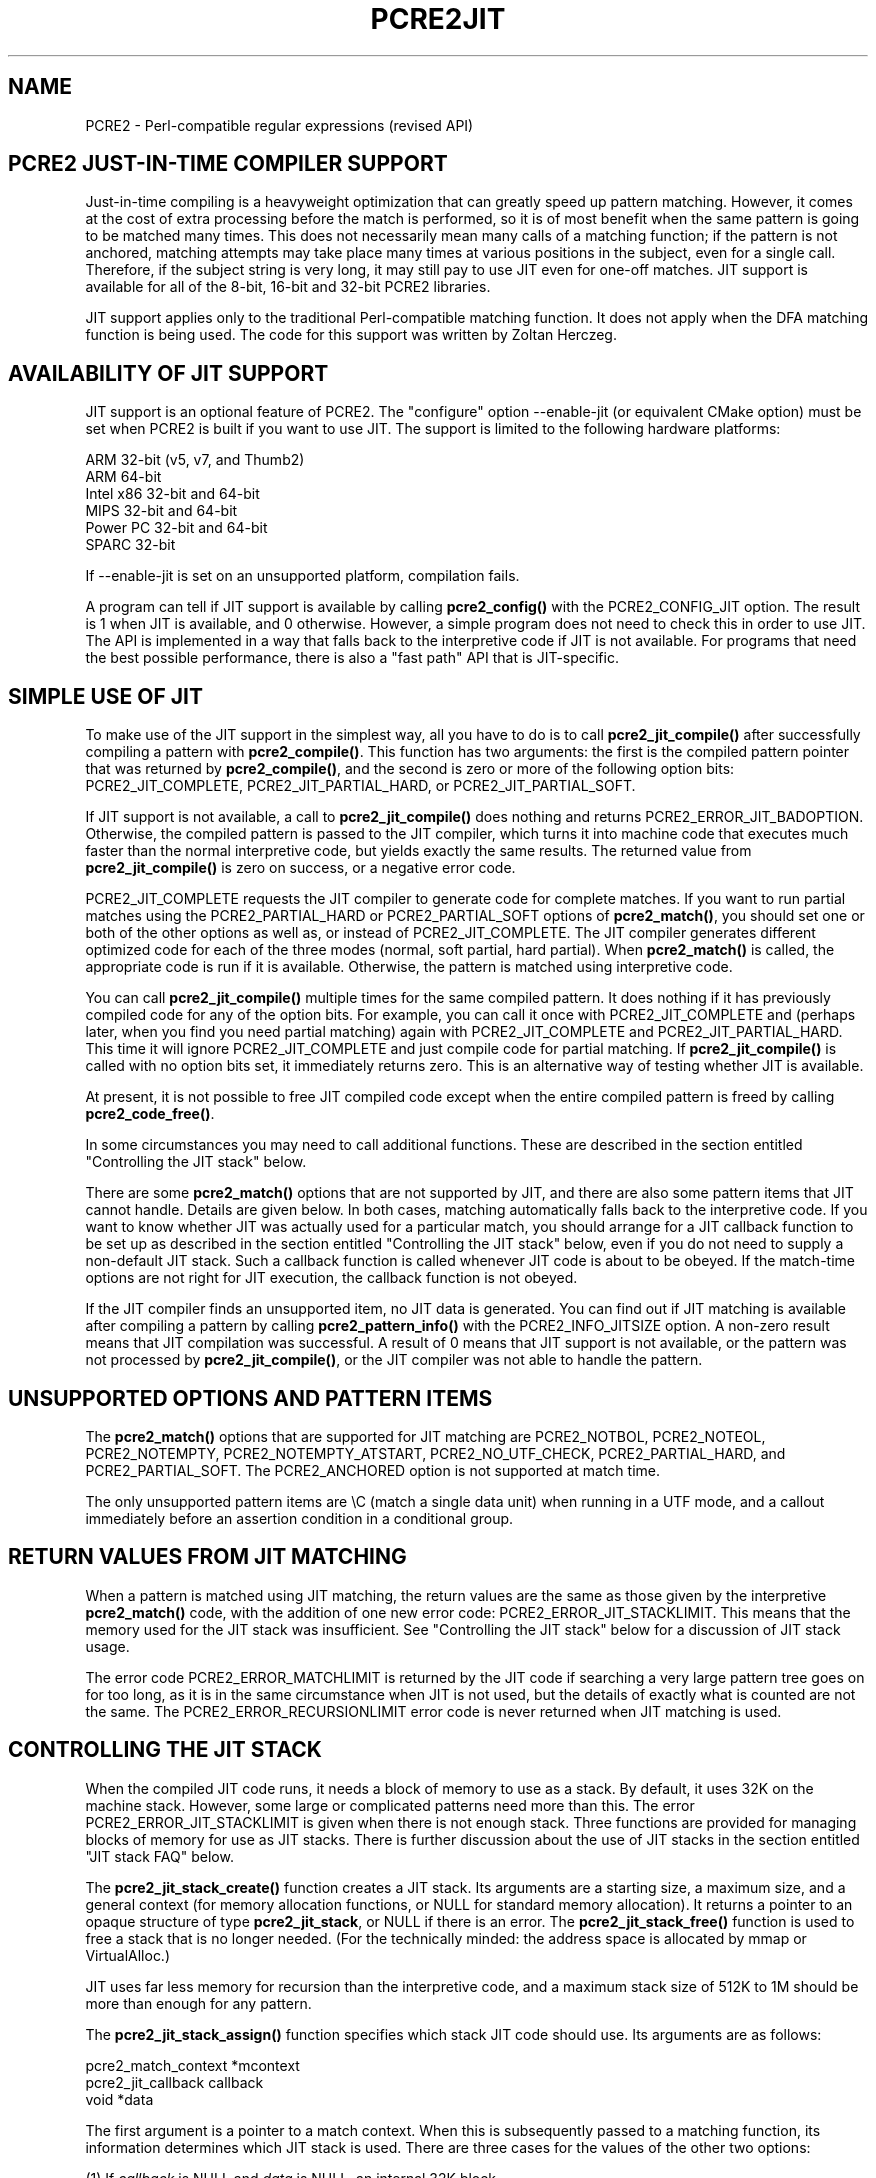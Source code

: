 .TH PCRE2JIT 3 "28 July 2014" "PCRE2 10.21"
.SH NAME
PCRE2 - Perl-compatible regular expressions (revised API)
.SH "PCRE2 JUST-IN-TIME COMPILER SUPPORT"
.rs
.sp
Just-in-time compiling is a heavyweight optimization that can greatly speed up
pattern matching. However, it comes at the cost of extra processing before the
match is performed, so it is of most benefit when the same pattern is going to
be matched many times. This does not necessarily mean many calls of a matching
function; if the pattern is not anchored, matching attempts may take place many
times at various positions in the subject, even for a single call. Therefore,
if the subject string is very long, it may still pay to use JIT even for
one-off matches. JIT support is available for all of the 8-bit, 16-bit and
32-bit PCRE2 libraries.
.P
JIT support applies only to the traditional Perl-compatible matching function.
It does not apply when the DFA matching function is being used. The code for
this support was written by Zoltan Herczeg.
.
.
.SH "AVAILABILITY OF JIT SUPPORT"
.rs
.sp
JIT support is an optional feature of PCRE2. The "configure" option
--enable-jit (or equivalent CMake option) must be set when PCRE2 is built if
you want to use JIT. The support is limited to the following hardware
platforms:
.sp
  ARM 32-bit (v5, v7, and Thumb2)
  ARM 64-bit
  Intel x86 32-bit and 64-bit
  MIPS 32-bit and 64-bit
  Power PC 32-bit and 64-bit
  SPARC 32-bit
.sp
If --enable-jit is set on an unsupported platform, compilation fails.
.P
A program can tell if JIT support is available by calling \fBpcre2_config()\fP
with the PCRE2_CONFIG_JIT option. The result is 1 when JIT is available, and 0
otherwise. However, a simple program does not need to check this in order to
use JIT. The API is implemented in a way that falls back to the interpretive
code if JIT is not available. For programs that need the best possible
performance, there is also a "fast path" API that is JIT-specific.
.
.
.SH "SIMPLE USE OF JIT"
.rs
.sp
To make use of the JIT support in the simplest way, all you have to do is to
call \fBpcre2_jit_compile()\fP after successfully compiling a pattern with
\fBpcre2_compile()\fP. This function has two arguments: the first is the
compiled pattern pointer that was returned by \fBpcre2_compile()\fP, and the
second is zero or more of the following option bits: PCRE2_JIT_COMPLETE,
PCRE2_JIT_PARTIAL_HARD, or PCRE2_JIT_PARTIAL_SOFT.
.P
If JIT support is not available, a call to \fBpcre2_jit_compile()\fP does
nothing and returns PCRE2_ERROR_JIT_BADOPTION. Otherwise, the compiled pattern
is passed to the JIT compiler, which turns it into machine code that executes
much faster than the normal interpretive code, but yields exactly the same
results. The returned value from \fBpcre2_jit_compile()\fP is zero on success,
or a negative error code.
.P
PCRE2_JIT_COMPLETE requests the JIT compiler to generate code for complete
matches. If you want to run partial matches using the PCRE2_PARTIAL_HARD or
PCRE2_PARTIAL_SOFT options of \fBpcre2_match()\fP, you should set one or both
of the other options as well as, or instead of PCRE2_JIT_COMPLETE. The JIT
compiler generates different optimized code for each of the three modes
(normal, soft partial, hard partial). When \fBpcre2_match()\fP is called, the
appropriate code is run if it is available. Otherwise, the pattern is matched
using interpretive code.
.P
You can call \fBpcre2_jit_compile()\fP multiple times for the same compiled
pattern. It does nothing if it has previously compiled code for any of the
option bits. For example, you can call it once with PCRE2_JIT_COMPLETE and
(perhaps later, when you find you need partial matching) again with
PCRE2_JIT_COMPLETE and PCRE2_JIT_PARTIAL_HARD. This time it will ignore
PCRE2_JIT_COMPLETE and just compile code for partial matching. If
\fBpcre2_jit_compile()\fP is called with no option bits set, it immediately
returns zero. This is an alternative way of testing whether JIT is available.
.P
At present, it is not possible to free JIT compiled code except when the entire
compiled pattern is freed by calling \fBpcre2_code_free()\fP.
.P
In some circumstances you may need to call additional functions. These are
described in the section entitled
.\" HTML <a href="#stackcontrol">
.\" </a>
"Controlling the JIT stack"
.\"
below.
.P
There are some \fBpcre2_match()\fP options that are not supported by JIT, and
there are also some pattern items that JIT cannot handle. Details are given
below. In both cases, matching automatically falls back to the interpretive
code. If you want to know whether JIT was actually used for a particular match,
you should arrange for a JIT callback function to be set up as described in the
section entitled
.\" HTML <a href="#stackcontrol">
.\" </a>
"Controlling the JIT stack"
.\"
below, even if you do not need to supply a non-default JIT stack. Such a
callback function is called whenever JIT code is about to be obeyed. If the
match-time options are not right for JIT execution, the callback function is
not obeyed.
.P
If the JIT compiler finds an unsupported item, no JIT data is generated. You
can find out if JIT matching is available after compiling a pattern by calling
\fBpcre2_pattern_info()\fP with the PCRE2_INFO_JITSIZE option. A non-zero
result means that JIT compilation was successful. A result of 0 means that JIT
support is not available, or the pattern was not processed by
\fBpcre2_jit_compile()\fP, or the JIT compiler was not able to handle the
pattern.
.
.
.SH "UNSUPPORTED OPTIONS AND PATTERN ITEMS"
.rs
.sp
The \fBpcre2_match()\fP options that are supported for JIT matching are
PCRE2_NOTBOL, PCRE2_NOTEOL, PCRE2_NOTEMPTY, PCRE2_NOTEMPTY_ATSTART,
PCRE2_NO_UTF_CHECK, PCRE2_PARTIAL_HARD, and PCRE2_PARTIAL_SOFT. The
PCRE2_ANCHORED option is not supported at match time.
.P
The only unsupported pattern items are \eC (match a single data unit) when
running in a UTF mode, and a callout immediately before an assertion condition
in a conditional group.
.
.
.SH "RETURN VALUES FROM JIT MATCHING"
.rs
.sp
When a pattern is matched using JIT matching, the return values are the same
as those given by the interpretive \fBpcre2_match()\fP code, with the addition
of one new error code: PCRE2_ERROR_JIT_STACKLIMIT. This means that the memory
used for the JIT stack was insufficient. See
.\" HTML <a href="#stackcontrol">
.\" </a>
"Controlling the JIT stack"
.\"
below for a discussion of JIT stack usage.
.P
The error code PCRE2_ERROR_MATCHLIMIT is returned by the JIT code if searching
a very large pattern tree goes on for too long, as it is in the same
circumstance when JIT is not used, but the details of exactly what is counted
are not the same. The PCRE2_ERROR_RECURSIONLIMIT error code is never returned
when JIT matching is used.
.
.
.\" HTML <a name="stackcontrol"></a>
.SH "CONTROLLING THE JIT STACK"
.rs
.sp
When the compiled JIT code runs, it needs a block of memory to use as a stack.
By default, it uses 32K on the machine stack. However, some large or
complicated patterns need more than this. The error PCRE2_ERROR_JIT_STACKLIMIT
is given when there is not enough stack. Three functions are provided for
managing blocks of memory for use as JIT stacks. There is further discussion
about the use of JIT stacks in the section entitled
.\" HTML <a href="#stackfaq">
.\" </a>
"JIT stack FAQ"
.\"
below.
.P
The \fBpcre2_jit_stack_create()\fP function creates a JIT stack. Its arguments
are a starting size, a maximum size, and a general context (for memory
allocation functions, or NULL for standard memory allocation). It returns a
pointer to an opaque structure of type \fBpcre2_jit_stack\fP, or NULL if there
is an error. The \fBpcre2_jit_stack_free()\fP function is used to free a stack
that is no longer needed. (For the technically minded: the address space is
allocated by mmap or VirtualAlloc.)
.P
JIT uses far less memory for recursion than the interpretive code,
and a maximum stack size of 512K to 1M should be more than enough for any
pattern.
.P
The \fBpcre2_jit_stack_assign()\fP function specifies which stack JIT code
should use. Its arguments are as follows:
.sp
  pcre2_match_context  *mcontext
  pcre2_jit_callback    callback
  void                 *data
.sp
The first argument is a pointer to a match context. When this is subsequently
passed to a matching function, its information determines which JIT stack is
used. There are three cases for the values of the other two options:
.sp
  (1) If \fIcallback\fP is NULL and \fIdata\fP is NULL, an internal 32K block
      on the machine stack is used. This is the default when a match
      context is created.
.sp
  (2) If \fIcallback\fP is NULL and \fIdata\fP is not NULL, \fIdata\fP must be
      a pointer to a valid JIT stack, the result of calling
      \fBpcre2_jit_stack_create()\fP.
.sp
  (3) If \fIcallback\fP is not NULL, it must point to a function that is
      called with \fIdata\fP as an argument at the start of matching, in
      order to set up a JIT stack. If the return from the callback
      function is NULL, the internal 32K stack is used; otherwise the
      return value must be a valid JIT stack, the result of calling
      \fBpcre2_jit_stack_create()\fP.
.sp
A callback function is obeyed whenever JIT code is about to be run; it is not
obeyed when \fBpcre2_match()\fP is called with options that are incompatible
for JIT matching. A callback function can therefore be used to determine
whether a match operation was executed by JIT or by the interpreter.
.P
You may safely use the same JIT stack for more than one pattern (either by
assigning directly or by callback), as long as the patterns are matched
sequentially in the same thread. Currently, the only way to set up
non-sequential matches in one thread is to use callouts: if a callout function
starts another match, that match must use a different JIT stack to the one used
for currently suspended match(es).
.P
In a multithread application, if you do not
specify a JIT stack, or if you assign or pass back NULL from a callback, that
is thread-safe, because each thread has its own machine stack. However, if you
assign or pass back a non-NULL JIT stack, this must be a different stack for
each thread so that the application is thread-safe.
.P
Strictly speaking, even more is allowed. You can assign the same non-NULL stack
to a match context that is used by any number of patterns, as long as they are
not used for matching by multiple threads at the same time. For example, you
could use the same stack in all compiled patterns, with a global mutex in the
callback to wait until the stack is available for use. However, this is an
inefficient solution, and not recommended.
.P
This is a suggestion for how a multithreaded program that needs to set up
non-default JIT stacks might operate:
.sp
  During thread initalization
    thread_local_var = pcre2_jit_stack_create(...)
.sp
  During thread exit
    pcre2_jit_stack_free(thread_local_var)
.sp
  Use a one-line callback function
    return thread_local_var
.sp
All the functions described in this section do nothing if JIT is not available.
.
.
.\" HTML <a name="stackfaq"></a>
.SH "JIT STACK FAQ"
.rs
.sp
(1) Why do we need JIT stacks?
.sp
PCRE2 (and JIT) is a recursive, depth-first engine, so it needs a stack where
the local data of the current node is pushed before checking its child nodes.
Allocating real machine stack on some platforms is difficult. For example, the
stack chain needs to be updated every time if we extend the stack on PowerPC.
Although it is possible, its updating time overhead decreases performance. So
we do the recursion in memory.
.P
(2) Why don't we simply allocate blocks of memory with \fBmalloc()\fP?
.sp
Modern operating systems have a nice feature: they can reserve an address space
instead of allocating memory. We can safely allocate memory pages inside this
address space, so the stack could grow without moving memory data (this is
important because of pointers). Thus we can allocate 1M address space, and use
only a single memory page (usually 4K) if that is enough. However, we can still
grow up to 1M anytime if needed.
.P
(3) Who "owns" a JIT stack?
.sp
The owner of the stack is the user program, not the JIT studied pattern or
anything else. The user program must ensure that if a stack is being used by
\fBpcre2_match()\fP, (that is, it is assigned to a match context that is passed
to the pattern currently running), that stack must not be used by any other
threads (to avoid overwriting the same memory area). The best practice for
multithreaded programs is to allocate a stack for each thread, and return this
stack through the JIT callback function.
.P
(4) When should a JIT stack be freed?
.sp
You can free a JIT stack at any time, as long as it will not be used by
\fBpcre2_match()\fP again. When you assign the stack to a match context, only a
pointer is set. There is no reference counting or any other magic. You can free
compiled patterns, contexts, and stacks in any order, anytime. Just \fIdo
not\fP call \fBpcre2_match()\fP with a match context pointing to an already
freed stack, as that will cause SEGFAULT. (Also, do not free a stack currently
used by \fBpcre2_match()\fP in another thread). You can also replace the stack
in a context at any time when it is not in use. You should free the previous
stack before assigning a replacement.
.P
(5) Should I allocate/free a stack every time before/after calling
\fBpcre2_match()\fP?
.sp
No, because this is too costly in terms of resources. However, you could
implement some clever idea which release the stack if it is not used in let's
say two minutes. The JIT callback can help to achieve this without keeping a
list of patterns.
.P
(6) OK, the stack is for long term memory allocation. But what happens if a
pattern causes stack overflow with a stack of 1M? Is that 1M kept until the
stack is freed?
.sp
Especially on embedded sytems, it might be a good idea to release memory
sometimes without freeing the stack. There is no API for this at the moment.
Probably a function call which returns with the currently allocated memory for
any stack and another which allows releasing memory (shrinking the stack) would
be a good idea if someone needs this.
.P
(7) This is too much of a headache. Isn't there any better solution for JIT
stack handling?
.sp
No, thanks to Windows. If POSIX threads were used everywhere, we could throw
out this complicated API.
.
.
.SH "FREEING JIT SPECULATIVE MEMORY"
.rs
.sp
.nf
.B void pcre2_jit_free_unused_memory(pcre2_general_context *\fIgcontext\fP);
.fi
.P
The JIT executable allocator does not free all memory when it is possible.
It expects new allocations, and keeps some free memory around to improve
allocation speed. However, in low memory conditions, it might be better to free
all possible memory. You can cause this to happen by calling
pcre2_jit_free_unused_memory(). Its argument is a general context, for custom
memory management, or NULL for standard memory management.
.
.
.SH "EXAMPLE CODE"
.rs
.sp
This is a single-threaded example that specifies a JIT stack without using a
callback. A real program should include error checking after all the function
calls.
.sp
  int rc;
  pcre2_code *re;
  pcre2_match_data *match_data;
  pcre2_match_context *mcontext;
  pcre2_jit_stack *jit_stack;
.sp
  re = pcre2_compile(pattern, PCRE2_ZERO_TERMINATED, 0,
    &errornumber, &erroffset, NULL);
  rc = pcre2_jit_compile(re, PCRE2_JIT_COMPLETE);
  mcontext = pcre2_match_context_create(NULL);
  jit_stack = pcre2_jit_stack_create(32*1024, 512*1024, NULL);
  pcre2_jit_stack_assign(mcontext, NULL, jit_stack);
  match_data = pcre2_match_data_create(re, 10);
  rc = pcre2_match(re, subject, length, 0, 0, match_data, mcontext);
  /* Process result */
.sp
  pcre2_code_free(re);
  pcre2_match_data_free(match_data);
  pcre2_match_context_free(mcontext);
  pcre2_jit_stack_free(jit_stack);
.sp
.
.
.SH "JIT FAST PATH API"
.rs
.sp
Because the API described above falls back to interpreted matching when JIT is
not available, it is convenient for programs that are written for general use
in many environments. However, calling JIT via \fBpcre2_match()\fP does have a
performance impact. Programs that are written for use where JIT is known to be
available, and which need the best possible performance, can instead use a
"fast path" API to call JIT matching directly instead of calling
\fBpcre2_match()\fP (obviously only for patterns that have been successfully
processed by \fBpcre2_jit_compile()\fP).
.P
The fast path function is called \fBpcre2_jit_match()\fP, and it takes exactly
the same arguments as \fBpcre2_match()\fP. The return values are also the same,
plus PCRE2_ERROR_JIT_BADOPTION if a matching mode (partial or complete) is
requested that was not compiled. Unsupported option bits (for example,
PCRE2_ANCHORED) are ignored.
.P
When you call \fBpcre2_match()\fP, as well as testing for invalid options, a
number of other sanity checks are performed on the arguments. For example, if
the subject pointer is NULL, an immediate error is given. Also, unless
PCRE2_NO_UTF_CHECK is set, a UTF subject string is tested for validity. In the
interests of speed, these checks do not happen on the JIT fast path, and if
invalid data is passed, the result is undefined.
.P
Bypassing the sanity checks and the \fBpcre2_match()\fP wrapping can give
speedups of more than 10%.
.
.
.SH "SEE ALSO"
.rs
.sp
\fBpcre2api\fP(3)
.
.
.SH AUTHOR
.rs
.sp
.nf
Philip Hazel (FAQ by Zoltan Herczeg)
University Computing Service
Cambridge, England.
.fi
.
.
.SH REVISION
.rs
.sp
.nf
Last updated: 28 July 2015
Copyright (c) 1997-2015 University of Cambridge.
.fi
